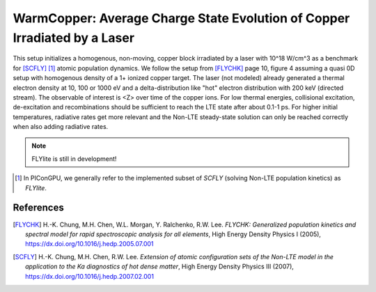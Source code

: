WarmCopper: Average Charge State Evolution of Copper Irradiated by a Laser
==========================================================================

.. sectionauthor:: Axel Huebl <a.huebl (at) hzdr.de>
.. moduleauthor:: Axel Huebl <a.huebl (at) hzdr.de>, Hyun-Kyung Chung

This setup initializes a homogenous, non-moving, copper block irradiated by a laser with 10^18 W/cm^3 as a benchmark for [SCFLY]_ [#FLYlite]_ atomic population dynamics.
We follow the setup from [FLYCHK]_ page 10, figure 4 assuming a quasi 0D setup with homogenous density of a 1+ ionized copper target.
The laser (not modeled) already generated a thermal electron density at 10, 100 or 1000 eV and a delta-distribution like "hot" electron distribution with 200 keV (directed stream).
The observable of interest is <Z> over time of the copper ions.
For low thermal energies, collisional excitation, de-excitation and recombinations should be sufficient to reach the LTE state after about 0.1-1 ps.
For higher initial temperatures, radiative rates get more relevant and the Non-LTE steady-state solution can only be reached correctly when also adding radiative rates.

.. note::

   FLYlite is still in development!

.. [#FLYlite] In PIConGPU, we generally refer to the implemented subset of *SCFLY* (solving Non-LTE population kinetics) as *FLYlite*.

References
----------

.. [FLYCHK]
        H.-K. Chung, M.H. Chen, W.L. Morgan, Y. Ralchenko, R.W. Lee.
        *FLYCHK: Generalized population kinetics and spectral model for rapid spectroscopic analysis for all elements*,
        High Energy Density Physics I (2005),
        https://dx.doi.org/10.1016/j.hedp.2005.07.001

.. [SCFLY]
        H.-K. Chung, M.H. Chen, R.W. Lee.
        *Extension of atomic configuration sets of the Non-LTE model in the application to the Ka diagnostics of hot dense matter*,
        High Energy Density Physics III (2007),
        https://dx.doi.org/10.1016/j.hedp.2007.02.001
